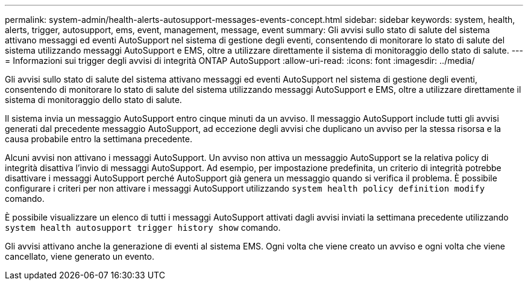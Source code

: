 ---
permalink: system-admin/health-alerts-autosupport-messages-events-concept.html 
sidebar: sidebar 
keywords: system, health, alerts, trigger, autosupport, ems, event, management, message, event 
summary: Gli avvisi sullo stato di salute del sistema attivano messaggi ed eventi AutoSupport nel sistema di gestione degli eventi, consentendo di monitorare lo stato di salute del sistema utilizzando messaggi AutoSupport e EMS, oltre a utilizzare direttamente il sistema di monitoraggio dello stato di salute. 
---
= Informazioni sui trigger degli avvisi di integrità ONTAP AutoSupport
:allow-uri-read: 
:icons: font
:imagesdir: ../media/


[role="lead"]
Gli avvisi sullo stato di salute del sistema attivano messaggi ed eventi AutoSupport nel sistema di gestione degli eventi, consentendo di monitorare lo stato di salute del sistema utilizzando messaggi AutoSupport e EMS, oltre a utilizzare direttamente il sistema di monitoraggio dello stato di salute.

Il sistema invia un messaggio AutoSupport entro cinque minuti da un avviso. Il messaggio AutoSupport include tutti gli avvisi generati dal precedente messaggio AutoSupport, ad eccezione degli avvisi che duplicano un avviso per la stessa risorsa e la causa probabile entro la settimana precedente.

Alcuni avvisi non attivano i messaggi AutoSupport. Un avviso non attiva un messaggio AutoSupport se la relativa policy di integrità disattiva l'invio di messaggi AutoSupport. Ad esempio, per impostazione predefinita, un criterio di integrità potrebbe disattivare i messaggi AutoSupport perché AutoSupport già genera un messaggio quando si verifica il problema. È possibile configurare i criteri per non attivare i messaggi AutoSupport utilizzando `system health policy definition modify` comando.

È possibile visualizzare un elenco di tutti i messaggi AutoSupport attivati dagli avvisi inviati la settimana precedente utilizzando `system health autosupport trigger history show` comando.

Gli avvisi attivano anche la generazione di eventi al sistema EMS. Ogni volta che viene creato un avviso e ogni volta che viene cancellato, viene generato un evento.
